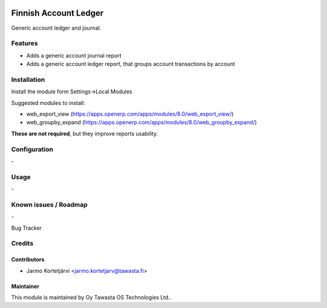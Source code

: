 .. image:: https://img.shields.io/badge/licence-AGPL--3-blue.svg
   :target: http://www.gnu.org/licenses/agpl-3.0-standalone.html
   :alt: License: AGPL-3

======================
Finnish Account Ledger
======================

Generic account ledger and journal.

Features
========
* Adds a generic account journal report
* Adds a generic account ledger report, that groups account transactions by account

Installation
============

Install the module form Settings->Local Modules

Suggested modules to install:

* web_export_view (https://apps.openerp.com/apps/modules/8.0/web_export_view/)
* web_groupby_expand (https://apps.openerp.com/apps/modules/8.0/web_groupby_expand/)

**These are not required**, but they improve reports usability.

Configuration
=============
\-

Usage
=====
\-

Known issues / Roadmap
======================
\-

Bug Tracker

Credits
=======

Contributors
------------

* Jarmo Kortetjärvi <jarmo.kortetjarv@tawasta.fi>

Maintainer
----------

.. image:: http://tawasta.fi/templates/tawastrap/images/logo.png
   :alt: Oy Tawasta OS Technologies Ltd.
   :target: http://tawasta.fi/

This module is maintained by Oy Tawasta OS Technologies Ltd..
